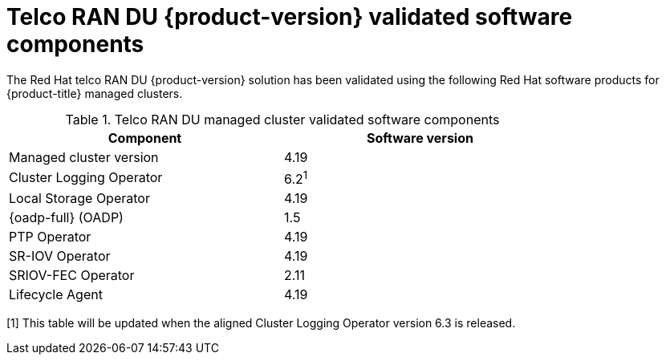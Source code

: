// Module included in the following assemblies:
//
// * scalability_and_performance/telco_ran_du_ref_design_specs/telco-ran-du-rds.adoc

:_mod-docs-content-type: REFERENCE
[id="ztp-telco-ran-software-versions_{context}"]
= Telco RAN DU {product-version} validated software components

The Red Hat telco RAN DU {product-version} solution has been validated using the following Red Hat software products for {product-title} managed clusters.

.Telco RAN DU managed cluster validated software components
[cols=2*, width="80%", options="header"]
|====
|Component
|Software version

|Managed cluster version
|4.19

|Cluster Logging Operator
|6.2^1^

|Local Storage Operator
|4.19

|{oadp-full} (OADP)
|1.5

|PTP Operator
|4.19

|SR-IOV Operator
|4.19

|SRIOV-FEC Operator
|2.11

|Lifecycle Agent
|4.19
|====
[1] This table will be updated when the aligned Cluster Logging Operator version 6.3 is released.
